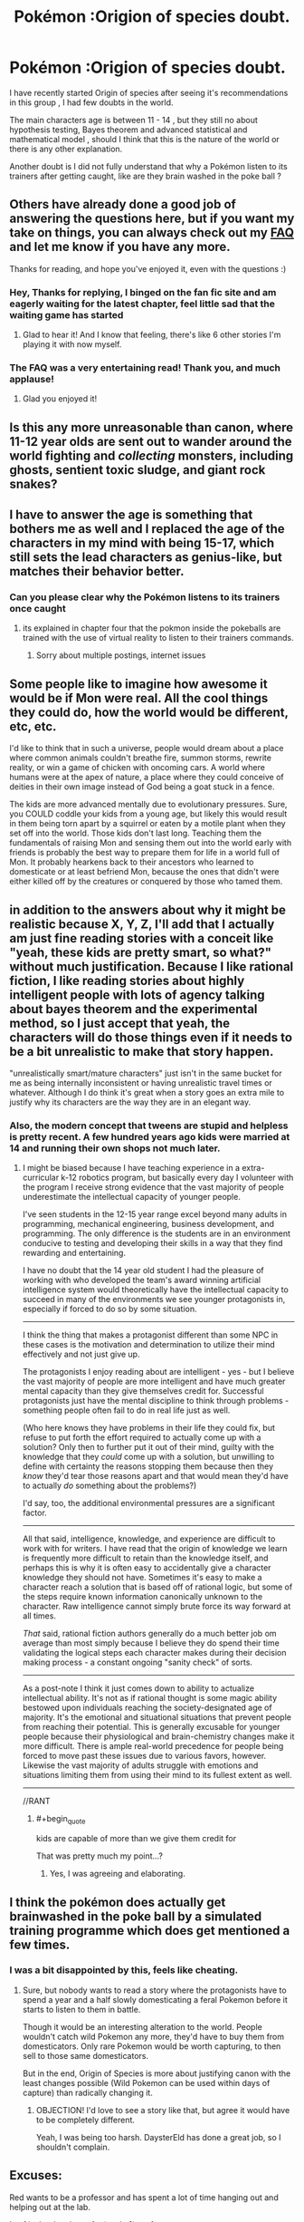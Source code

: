 #+TITLE: Pokémon :Origion of species doubt.

* Pokémon :Origion of species doubt.
:PROPERTIES:
:Author: user19911506
:Score: 2
:DateUnix: 1526027834.0
:END:
I have recently started Origin of species after seeing it's recommendations in this group , I had few doubts in the world.

The main characters age is between 11 - 14 , but they still no about hypothesis testing, Bayes theorem and advanced statistical and mathematical model , should I think that this is the nature of the world or there is any other explanation.

Another doubt is I did not fully understand that why a Pokémon listen to its trainers after getting caught, like are they brain washed in the poke ball ?


** Others have already done a good job of answering the questions here, but if you want my take on things, you can always check out my [[http://daystareld.com/pokemon/pokemon-faq/][FAQ]] and let me know if you have any more.

Thanks for reading, and hope you've enjoyed it, even with the questions :)
:PROPERTIES:
:Author: DaystarEld
:Score: 15
:DateUnix: 1526059987.0
:END:

*** Hey, Thanks for replying, I binged on the fan fic site and am eagerly waiting for the latest chapter, feel little sad that the waiting game has started
:PROPERTIES:
:Author: user19911506
:Score: 6
:DateUnix: 1526065845.0
:END:

**** Glad to hear it! And I know that feeling, there's like 6 other stories I'm playing it with now myself.
:PROPERTIES:
:Author: DaystarEld
:Score: 1
:DateUnix: 1526068095.0
:END:


*** The FAQ was a very entertaining read! Thank you, and much applause!
:PROPERTIES:
:Author: Gotu_Jayle
:Score: 3
:DateUnix: 1526070115.0
:END:

**** Glad you enjoyed it!
:PROPERTIES:
:Author: DaystarEld
:Score: 2
:DateUnix: 1526099398.0
:END:


** Is this any more unreasonable than canon, where 11-12 year olds are sent out to wander around the world fighting and /collecting/ monsters, including ghosts, sentient toxic sludge, and giant rock snakes?
:PROPERTIES:
:Author: thrawnca
:Score: 10
:DateUnix: 1526035346.0
:END:


** I have to answer the age is something that bothers me as well and I replaced the age of the characters in my mind with being 15-17, which still sets the lead characters as genius-like, but matches their behavior better.
:PROPERTIES:
:Author: Krynaverion
:Score: 9
:DateUnix: 1526028391.0
:END:

*** Can you please clear why the Pokémon listens to its trainers once caught
:PROPERTIES:
:Author: user19911506
:Score: -1
:DateUnix: 1526030352.0
:END:

**** its explained in chapter four that the pokmon inside the pokeballs are trained with the use of virtual reality to listen to their trainers commands.
:PROPERTIES:
:Score: 10
:DateUnix: 1526033021.0
:END:

***** Sorry about multiple postings, internet issues
:PROPERTIES:
:Author: user19911506
:Score: 1
:DateUnix: 1526038551.0
:END:


** Some people like to imagine how awesome it would be if Mon were real. All the cool things they could do, how the world would be different, etc, etc.

I'd like to think that in such a universe, people would dream about a place where common animals couldn't breathe fire, summon storms, rewrite reality, or win a game of chicken with oncoming cars. A world where humans were at the apex of nature, a place where they could conceive of deities in their own image instead of God being a goat stuck in a fence.

The kids are more advanced mentally due to evolutionary pressures. Sure, you COULD coddle your kids from a young age, but likely this would result in them being torn apart by a squirrel or eaten by a motile plant when they set off into the world. Those kids don't last long. Teaching them the fundamentals of raising Mon and sensing them out into the world early with friends is probably the best way to prepare them for life in a world full of Mon. It probably hearkens back to their ancestors who learned to domesticate or at least befriend Mon, because the ones that didn't were either killed off by the creatures or conquered by those who tamed them.
:PROPERTIES:
:Author: RynnisOne
:Score: 6
:DateUnix: 1526056979.0
:END:


** in addition to the answers about why it might be realistic because X, Y, Z, I'll add that I actually am just fine reading stories with a conceit like "yeah, these kids are pretty smart, so what?" without much justification. Because I like rational fiction, I like reading stories about highly intelligent people with lots of agency talking about bayes theorem and the experimental method, so I just accept that yeah, the characters will do those things even if it needs to be a bit unrealistic to make that story happen.

"unrealistically smart/mature characters" just isn't in the same bucket for me as being internally inconsistent or having unrealistic travel times or whatever. Although I do think it's great when a story goes an extra mile to justify why its characters are the way they are in an elegant way.
:PROPERTIES:
:Author: tjhance
:Score: 8
:DateUnix: 1526065063.0
:END:

*** Also, the modern concept that tweens are stupid and helpless is pretty recent. A few hundred years ago kids were married at 14 and running their own shops not much later.
:PROPERTIES:
:Author: eaglejarl
:Score: 2
:DateUnix: 1526304989.0
:END:

**** I might be biased because I have teaching experience in a extra-curricular k-12 robotics program, but basically every day I volunteer with the program I receive strong evidence that the vast majority of people underestimate the intellectual capacity of younger people.

I've seen students in the 12-15 year range excel beyond many adults in programming, mechanical engineering, business development, and programming. The only difference is the students are in an environment conducive to testing and developing their skills in a way that they find rewarding and entertaining.

I have no doubt that the 14 year old student I had the pleasure of working with who developed the team's award winning artificial intelligence system would theoretically have the intellectual capacity to succeed in many of the environments we see younger protagonists in, especially if forced to do so by some situation.

--------------

I think the thing that makes a protagonist different than some NPC in these cases is the motivation and determination to utilize their mind effectively and not just give up.

The protagonists I enjoy reading about are intelligent - yes - but I believe the vast majority of people are more intelligent and have much greater mental capacity than they give themselves credit for. Successful protagonists just have the mental discipline to think through problems - something people often fail to do in real life just as well.

(Who here knows they have problems in their life they could fix, but refuse to put forth the effort required to actually come up with a solution? Only then to further put it out of their mind, guilty with the knowledge that they /could/ come up with a solution, but unwilling to define with certainty the reasons stopping them because then they /know/ they'd tear those reasons apart and that would mean they'd have to actually /do/ something about the problems?)

I'd say, too, the additional environmental pressures are a significant factor.

--------------

All that said, intelligence, knowledge, and experience are difficult to work with for writers. I have read that the origin of knowledge we learn is frequently more difficult to retain than the knowledge itself, and perhaps this is why it is often easy to accidentally give a character knowledge they should not have. Sometimes it's easy to make a character reach a solution that is based off of rational logic, but some of the steps require known information canonically unknown to the character. Raw intelligence cannot simply brute force its way forward at all times.

/That/ said, rational fiction authors generally do a much better job om average than most simply because I believe they do spend their time validating the logical steps each character makes during their decision making process - a constant ongoing "sanity check" of sorts.

--------------

As a post-note I think it just comes down to ability to actualize intellectual ability. It's not as if rational thought is some magic ability bestowed upon individuals reaching the society-designated age of majority. It's the emotional and situational situations that prevent people from reaching their potential. This is generally excusable for younger people because their physiological and brain-chemistry changes make it more difficult. There is ample real-world precedence for people being forced to move past these issues due to various favors, however. Likewise the vast majority of adults struggle with emotions and situations limiting them from using their mind to its fullest extent as well.

--------------

//RANT
:PROPERTIES:
:Author: 1573594268
:Score: 2
:DateUnix: 1526525539.0
:END:

***** #+begin_quote
  kids are capable of more than we give them credit for
#+end_quote

That was pretty much my point...?
:PROPERTIES:
:Author: eaglejarl
:Score: 1
:DateUnix: 1526562346.0
:END:

****** Yes, I was agreeing and elaborating.
:PROPERTIES:
:Author: 1573594268
:Score: 2
:DateUnix: 1526570000.0
:END:


** I think the pokémon does actually get brainwashed in the poke ball by a simulated training programme which does get mentioned a few times.
:PROPERTIES:
:Author: MonstrousBird
:Score: 5
:DateUnix: 1526032448.0
:END:

*** I was a bit disappointed by this, feels like cheating.
:PROPERTIES:
:Author: Revisional_Sin
:Score: 1
:DateUnix: 1526037219.0
:END:

**** Sure, but nobody wants to read a story where the protagonists have to spend a year and a half slowly domesticating a feral Pokemon before it starts to listen to them in battle.

Though it would be an interesting alteration to the world. People wouldn't catch wild Pokemon any more, they'd have to buy them from domesticators. Only rare Pokemon would be worth capturing, to then sell to those same domesticators.

But in the end, Origin of Species is more about justifying canon with the least changes possible (Wild Pokemon can be used within days of capture) than radically changing it.
:PROPERTIES:
:Author: Salivanth
:Score: 4
:DateUnix: 1526352023.0
:END:

***** OBJECTION! I'd love to see a story like that, but agree it would have to be completely different.

Yeah, I was being too harsh. DaysterEld has done a great job, so I shouldn't complain.
:PROPERTIES:
:Author: Revisional_Sin
:Score: 1
:DateUnix: 1526674250.0
:END:


** Excuses:

Red wants to be a professor and has spent a lot of time hanging out and helping out at the lab.

Leaf is the daughter of a (pushy?) professor.

The high passive danger of the world, plus the fact that 12 year olds can leave home to go on adventures with a chance of death, requires and results in more mature children.
:PROPERTIES:
:Author: Revisional_Sin
:Score: 3
:DateUnix: 1526035448.0
:END:

*** Actually I'm pretty sure the author's reasoning was more nuanced than that. It's a combination of culture and evolutionary pressures that cause humans in Pokemon world to mentally mature faster than humans in our world.
:PROPERTIES:
:Author: Sailor_Vulcan
:Score: 5
:DateUnix: 1526037407.0
:END:


** I feel like the age thing can be forgiven as an artifact of canon. It's like how, in real life, nobody would give 11 years olds objects capable of incredible destruction, but HPMOR is still rational because in Harry Potter you go to Hogwarts at 11, so you can't fault a rational author for keeping that in the fic.

For me it's the same with Origin of Species; normal 11 year olds are nowhere near mature or smart enough to handle wandering around a continent full of magical beasts by themselves, but in Pokemon kids leave to become trainers at 11. So I actually find it more believable for the main characters to act 'too mature', then to read a story about what would actually happen if actual 11 years old went out on an adventure. I just like to believe that humans in the Pokemon world just evolved to mature a lot faster. It's the author's way of keeping one of the stations of canon (the age trainers leave on their adventures), while still making the work readable and rational; I don't think many people on his sub would be interested in reading an actual 11 year olds point of view, and I think even more people would find it even more contrived if the characters acted like normal eleven year olds and then still pulled off all the clever stuff they do.
:PROPERTIES:
:Score: 4
:DateUnix: 1526041459.0
:END:

*** Just to be clear, children aren't given dangerous objects and their full freedom in our culture. But in other cultures children are regarded as small adults and were traditionally given, or were allowed to make, fires, knives, and other weapons, and were given all the freedoms of an adult. Check out /Don't Sleep, There are Snakes/ for some perspective on this, it may shift your idea of "normal" for children to regard it only as normal for our own culture.
:PROPERTIES:
:Author: Amonwilde
:Score: 5
:DateUnix: 1526041984.0
:END:

**** but I feel like treating children as small adults and giving them weapons is different from giving children wands and then also giving them the ability to poison/kill dozens of people (cuz in HPMOR transfiguration is that dangerous), or giving them control over what could be incredibly destructive creatures, like Pokemon.

Still you do have a point. I remember being shocked when I read that, back in the day, the age of typical Aboriginal Walkabout was 10-16, not just 16 on the dot. Our ideas of how children should behave are firmly rooted in culture.
:PROPERTIES:
:Score: 3
:DateUnix: 1526042434.0
:END:

***** If you treat children as adults, and you let adults have WMD, then children will have WMD. QED.

Children are highly sensitive to expectations. If all children were required to do advanced math, many or most would be able to. If they were required to get jobs and earn a living, many or most would be able to. After 10-12, children don't have really glaring cognitive deficits like they do up to that point. In cultures where they're treated like adults, they more or less also act like adults in most meaningful ways.

Note that I'm not saying that we should treat children as adults. Frankly, I don't think we treat adults very well. But I think they should have more autonomy then they do now. Two generations ago in the US children could walk freely. Now they're trapped inside their homes.
:PROPERTIES:
:Author: Amonwilde
:Score: 2
:DateUnix: 1526043924.0
:END:


** The Pokeballs have programs that mentally condition basic commands and an attachment to their trainer. It really only works on Pokemon who are amenable or neutral, if they have reason to dislike you beyond the basic "got beat up and snatched out of the wild" you have to work on that yourself.

I think DayStarEld has made it clear that in this world kids are regarded as miniature adults by the time they are of age to get a Pokemon licence. Their culture and education makes this possible. Also a prosperous society with a low population helps. Part of the reason for that low population is that Pokemon are very dangerous, which introduces a significant selection pressure on humanity. Dumb kids, or even smart kids by our world's standards tend to get smooshed by Onyx, eviscerated by Shiftry, or poisoned by Beedrill, while strategically brilliant kids go on to become (one presumes) reproductively successful Champions.

Not that that's how intelligence is usually inherited, but it's not like Pokemon evolution makes any sense, so why not?
:PROPERTIES:
:Author: Trips-Over-Tail
:Score: 2
:DateUnix: 1526056004.0
:END:


** #+begin_quote
  The main characters age is between 11 - 14 , but they still no about hypothesis testing, Bayes theorem and advanced statistical and mathematical model , should I think that this is the nature of the world or there is any other explanation.
#+end_quote

They read Giovanni's blog, which seems to be their equivalent of LessWrong and the like. The real question is how they understand it so well, and how they're so smart in general. Rationalist fiction always has smart main characters, so you just kind of have to accept that when it's about kids. Just like you're accepting that can carry around powerful magical creatures in tiny balls.

#+begin_quote
  Another doubt is I did not fully understand that why a Pokémon listen to its trainers after getting caught, like are they brain washed in the poke ball ?
#+end_quote

Partially, but it's also important to remember pokemon aren't human. Beating them up is a way to establish dominance, so that helps get them to listen to you. You can train them without using pokeballs, but it's much more labor-intensive.
:PROPERTIES:
:Author: DCarrier
:Score: 2
:DateUnix: 1526066933.0
:END:


** My interpretation is that they're not /quite/ human. Like, similar evolutionary lines and all, but they've had to contend with seemingly-mystical monsters of absurd power, and somehow they havent been driven to extinction. in such a world, even if genetically they're identical to humans, society is gonna ask a hell of a lot more from you at a younger age. I'd imagine that Red, Blue, and Leaf have basically spent all their time from a very young age studying this stuff, and yeah, maybe people's brains do develop faster due to the selective pressure of pokemon. i'd point to the old lady in pewter city who was talking about how when she was young, pokeball technology wasnt really a thing, or was in its infancy. like, the way people talk about the stormbringers is the way they used to talk about a particularly angry kangaskhan

alternatively, daystar wanted the characters to have this level of cognition, and also wanted to mirror how in the games you start your journey as a preteen, and so he decided to just be like fuck it, it's part of the story's conceit
:PROPERTIES:
:Author: Croktopus
:Score: 2
:DateUnix: 1526201567.0
:END:


** minor spoiler:

minor spoiler:

minor spoiler:

I can't say anything about the knowledge side, but on the emotional strength side, their world is at war with wild Pokemons. Children grow up fast in these kind of environments.

Ok a bit about the knowledge side too: the 2 protagonists are "special", with mind related powers. They also grew up with a real scientist.
:PROPERTIES:
:Author: plushiemancer
:Score: 2
:DateUnix: 1526450885.0
:END:


** #+begin_quote
  Another doubt is I did not fully understand that why a Pokémon listen to its trainers after getting caught, like are they brain washed in the poke ball ?
#+end_quote

I believe that that is the canonical Pokémon answer. Kids capture wild animals, trap them in a tiny ball until they develop Stockholm Syndrome, then use them for glorified dog fighting.
:PROPERTIES:
:Author: eaglejarl
:Score: 1
:DateUnix: 1526304847.0
:END:
